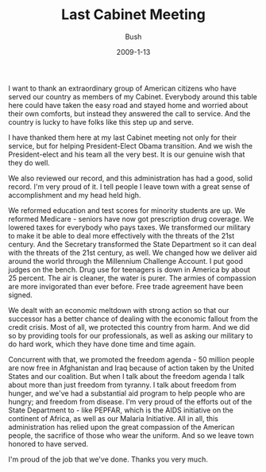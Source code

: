 #+TITLE: Last Cabinet Meeting
#+AUTHOR: Bush
#+EMAIL: junahan@outlook.com
#+DATE: 2009-1-13

I want to thank an extraordinary group of American citizens who have served our country as members of my Cabinet. Everybody around this table here could have taken the easy road and stayed home and worried about their own comforts, but instead they answered the call to service. And the country is lucky to have folks like this step up and serve. 

I have thanked them here at my last Cabinet meeting not only for their service, but for helping President-Elect Obama transition. And we wish the President-elect and his team all the very best. It is our genuine wish that they do well. 

We also reviewed our record, and this administration has had a good, solid record. I'm very proud of it. I tell people I leave town with a great sense of accomplishment and my head held high. 

We reformed education and test scores for minority students are up. We reformed Medicare - seniors have now got prescription drug coverage. We lowered taxes for everybody who pays taxes. We transformed our military to make it be able to deal more effectively with the threats of the 21st century. And the Secretary transformed the State Department so it can deal with the threats of the 21st century, as well. We changed how we deliver aid around the world through the Millennium Challenge Account. I put good judges on the bench. Drug use for teenagers is down in America by about 25 percent. The air is cleaner, the water is purer. The armies of compassion are more invigorated than ever before. Free trade agreement have been signed. 

We dealt with an economic meltdown with strong action so that our successor has a better chance of dealing with the economic fallout from the credit crisis. Most of all, we protected this country from harm. And we did so by providing tools for our professionals, as well as asking our military to do hard work, which they have done time and time again. 

Concurrent with that, we promoted the freedom agenda - 50 million people are now free in Afghanistan and Iraq because of action taken by the United States and our coalition. But when I talk about the freedom agenda I talk about more than just freedom from tyranny. I talk about freedom from hunger, and we've had a substantial aid program to help people who are hungry; and freedom from disease. I'm very proud of the efforts out of the State Department to - like PEPFAR, which is the AIDS initiative on the continent of Africa, as well as our Malaria Initiative. All in all, this administration has relied upon the great compassion of the American people, the sacrifice of those who wear the uniform. And so we leave town honored to have served. 

I'm proud of the job that we've done. Thanks you very much.

